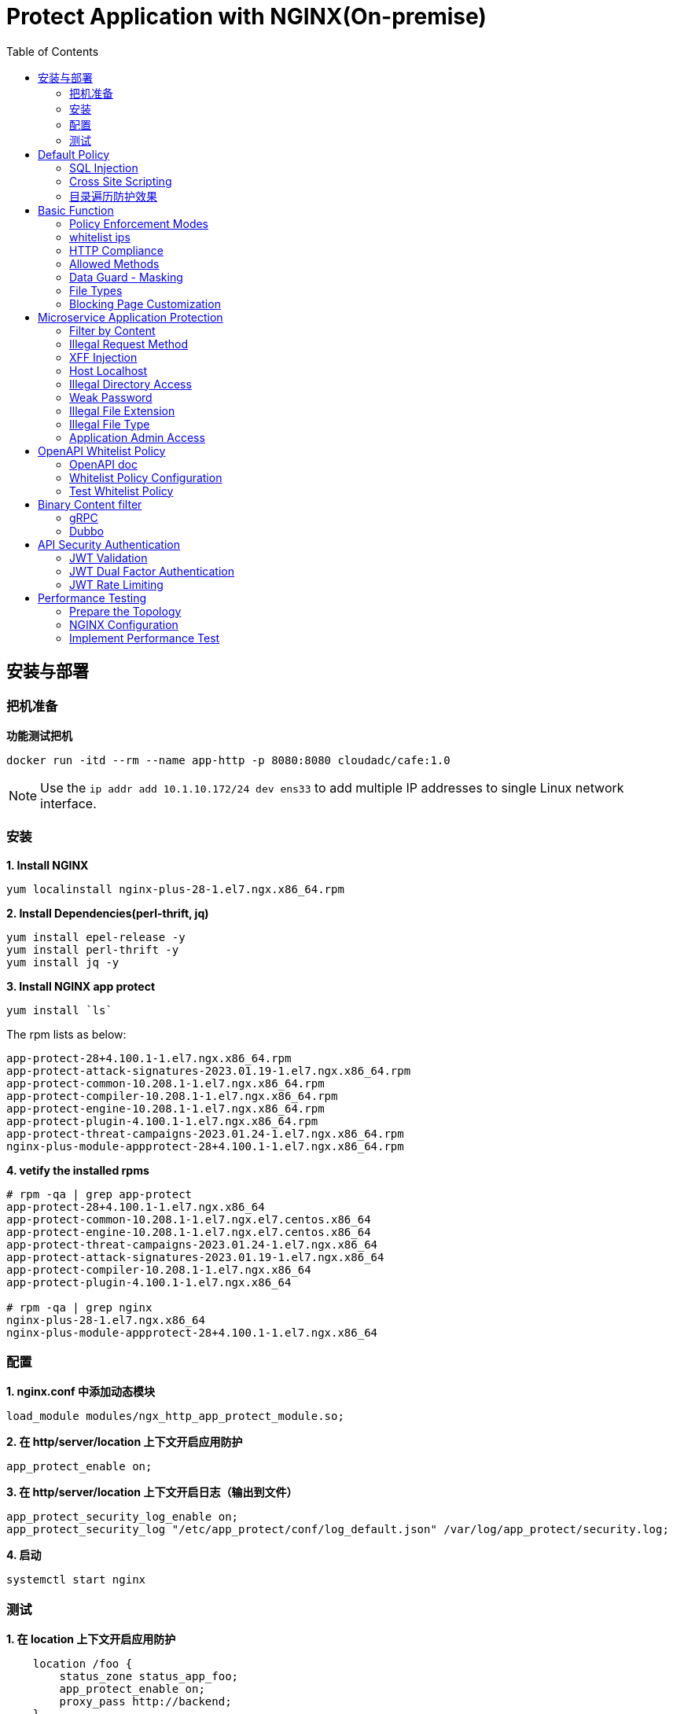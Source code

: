= Protect Application with NGINX(On-premise)
:toc: manual

== 安装与部署

=== 把机准备

[source, bash]
.*功能测试把机*
----
docker run -itd --rm --name app-http -p 8080:8080 cloudadc/cafe:1.0
----

NOTE: Use the `ip addr add 10.1.10.172/24 dev ens33` to add multiple IP addresses to single Linux network interface.


=== 安装

[source, bash]
.*1. Install NGINX*
----
yum localinstall nginx-plus-28-1.el7.ngx.x86_64.rpm
----

[source, bash]
.*2. Install Dependencies(perl-thrift, jq)*
----
yum install epel-release -y
yum install perl-thrift -y
yum install jq -y
----

[source, bash]
.*3. Install NGINX app protect*
----
yum install `ls`
----

The rpm lists as below:

[source, bash]
----
app-protect-28+4.100.1-1.el7.ngx.x86_64.rpm
app-protect-attack-signatures-2023.01.19-1.el7.ngx.x86_64.rpm
app-protect-common-10.208.1-1.el7.ngx.x86_64.rpm
app-protect-compiler-10.208.1-1.el7.ngx.x86_64.rpm
app-protect-engine-10.208.1-1.el7.ngx.x86_64.rpm
app-protect-plugin-4.100.1-1.el7.ngx.x86_64.rpm
app-protect-threat-campaigns-2023.01.24-1.el7.ngx.x86_64.rpm
nginx-plus-module-appprotect-28+4.100.1-1.el7.ngx.x86_64.rpm
----

[source, bash]
.*4. vetify the installed rpms*
----
# rpm -qa | grep app-protect
app-protect-28+4.100.1-1.el7.ngx.x86_64
app-protect-common-10.208.1-1.el7.ngx.el7.centos.x86_64
app-protect-engine-10.208.1-1.el7.ngx.el7.centos.x86_64
app-protect-threat-campaigns-2023.01.24-1.el7.ngx.x86_64
app-protect-attack-signatures-2023.01.19-1.el7.ngx.x86_64
app-protect-compiler-10.208.1-1.el7.ngx.x86_64
app-protect-plugin-4.100.1-1.el7.ngx.x86_64

# rpm -qa | grep nginx
nginx-plus-28-1.el7.ngx.x86_64
nginx-plus-module-appprotect-28+4.100.1-1.el7.ngx.x86_64
----

=== 配置

[source, bash]
.*1. nginx.conf 中添加动态模块*
----
load_module modules/ngx_http_app_protect_module.so;
----

[source, bash]
.*2. 在 http/server/location 上下文开启应用防护*
----
app_protect_enable on;
----

[source, bash]
.*3. 在 http/server/location 上下文开启日志（输出到文件）*
----
app_protect_security_log_enable on;
app_protect_security_log "/etc/app_protect/conf/log_default.json" /var/log/app_protect/security.log;
----

[source, bash]
.*4. 启动*
----
systemctl start nginx
----

=== 测试

[source, bash]
.*1. 在 location 上下文开启应用防护*
----
    location /foo {
        status_zone status_app_foo;
        app_protect_enable on;
        proxy_pass http://backend;
    }

    location /bar {
        status_zone status_app_bar;
        proxy_pass http://backend;
    }
----

[source, bash]
.*2. 访问 foo*
----
$ curl "http://10.1.10.195:8101/foo?a="<script>"&b=1234"

<html><head><title>Request Rejected</title></head><body>The requested URL was rejected. Please consult with your administrator.<br><br>Your support ID is: 1386739387023060088<br><br><a href='javascript:history.back();'>[Go Back]</a></body></html>
----

[source, bash]
.*3. 访问 bar*
----
$ curl "http://10.1.10.195:8101/bar?a=<script>&b=1234"
<br>F5 Demo App

    Request URI: /bar?a=<script>&b=1234
    Protocol: HTTP/1.0

    Server IP: 10.1.10.181
    Server Port: 8080
    Server Hostname: 10.1.10.181

    Client IP: 10.1.10.195
    Client Port: 36154
    Client Hostname: 10.1.10.195

    Session: 872FD68450D1948D778F0604A11DA9FC

    X-Forwarded-For: null

    Cookies:  

    Request Headers: host: [backend] connection: [close] user-agent: [curl/7.64.1] accept: [*/*] 
----

== Default Policy

[source, bash]
.*NGINX Configuration*
----
server {
    listen    8101;
    server_name ap.example.com;

    status_zone status_app;

    location /foo {
        status_zone status_app_foo;
        app_protect_enable on;
        proxy_pass http://backend;
    }
}
----

* link:default-policy/app.conf[app.conf]
* link:default-policy/NginxDefaultPolicy.json[NginxDefaultPolicy.json]


=== SQL Injection

[source, bash]
----
$ curl http://10.1.10.195:8101/foo?hfsagrs=-1+union+select+user%2Cpassword+from+users+--+
<html><head><title>Request Rejected</title></head><body>The requested URL was rejected. Please consult with your administrator.<br><br>Your support ID is: 1386739387023062128<br><br><a href='javascript:history.back();'>[Go Back]</a></body></html>
----

=== Cross Site Scripting

[source, bash]
----
$ curl http://10.1.10.195:8101/foo?a="<script>"
<html><head><title>Request Rejected</title></head><body>The requested URL was rejected. Please consult with your administrator.<br><br>Your support ID is: 1386739387023062638<br><br><a href='javascript:history.back();'>[Go Back]</a></body></html
----

=== 目录遍历防护效果

[source, bash]
----
$ curl http://10.1.10.195:8101/foo?../../../test
<html><head><title>Request Rejected</title></head><body>The requested URL was rejected. Please consult with your administrator.<br><br>Your support ID is: 458779997830158493<br><br><a href='javascript:history.back();'>[Go Back]</a></body></html>
----

== Basic Function

=== Policy Enforcement Modes

[source, bash]
.*1. NGINX Configuration*
----
server {
    listen    8001;
    server_name ap.example.com;

    status_zone status_app;

    location /foo {
        status_zone status_basic-function-transparen_foo;
        app_protect_enable on;
        app_protect_policy_file "/etc/app_protect/conf/NginxDefaultPolicyTransparent.json";
        proxy_pass http://backend;
    }

}
----

* link:basic-function/basic-function-transparent.conf[basic-function-transparent.conf]

[source, json]
.*2. Policy Configuration*
----
{
    "policy" : {
        "name": "app_protect_default_policy_transparent",
        "template": { "name": "POLICY_TEMPLATE_NGINX_BASE" },
        "applicationLanguage": "utf-8",
        "enforcementMode": "transparent"
    }
}
----

* link:basic-function/NginxDefaultPolicyTransparent.json[NginxDefaultPolicyTransparent.json]

[source, bash]
.*3. Test Access the application*
----
$ curl http://ap.example.com:8001/foo?arg=%3Cscript%3E -I
HTTP/1.1 200 OK
Content-Type: text/plain
Content-Length: 163
Connection: keep-alive
Expires: Tue, 18 Apr 2023 02:39:55 GMT
Cache-Control: no-cache
----

=== whitelist ips

[source, bash]
.*1. NGINX Configuration*
----
server {
    listen    8002;
    server_name ap.example.com;

    status_zone status_basic-function-whitelist-ips;

    location /foo {
        status_zone status_basic-function-whitelist-ips_foo;
        app_protect_enable on;
        app_protect_policy_file "/etc/app_protect/conf/whitelist-ips.json";
        proxy_pass http://backend;
    }

}
----

* link:basic-function/basic-function-whitelist-ips.conf[basic-function-whitelist-ips.conf]

[source, json]
.*2. Policy Configuration*
----
{
    "policy" : {
        "name": "app_protect_whitelist-ips",
        "template": { "name": "POLICY_TEMPLATE_NGINX_BASE" },
        "applicationLanguage": "utf-8",
        "enforcementMode": "blocking",
        "blocking-settings": {
            "violations": [
                {
                    "name": "VIOL_BLACKLISTED_IP",
                    "alarm": true,
                    "block": true
                }
            ]
        },
        "whitelist-ips":[
            {
                "blockRequests": "never",
                "neverLogRequests": false,
                "ipAddress": "10.1.20.0",
                "ipMask": "255.255.255.0"
            },
            {
                "blockRequests": "always",
                "ipAddress": "10.1.10.0",
                "ipMask": "255.255.255.0"
            }
        ]
    }
}
----

* link:basic-function/whitelist-ips.json[whitelist-ips.json]

[source, bash]
.*3. Test Access the application*
----
$ curl http://ap.example.com:8002/foo 
<html><head><title>Request Rejected</title></head><body>The requested URL was rejected. Please consult with your administrator.<br><br>Your support ID is: 1420924589091138864<br><br><a href='javascript:history.back();'>[Go Back]</a></body></html>
----

=== HTTP Compliance

[source, bash]
.*1. NGINX Configuration*
----
server {
    listen    8003;
    server_name ap.example.com;

    status_zone status_basic-function-http-protocols;

    location /foo {
        status_zone status_basic-function-http-protocols_foo;
        app_protect_enable on;
        app_protect_policy_file "/etc/app_protect/conf/http-protocols.json";
        proxy_pass http://backend;
    }
}
----

* link:basic-function/basic-function-http-protocols.conf[basic-function-http-protocols.conf]


[source, json]
.*2. Policy Configuration*
----
{
    "policy": {
        "name": "policy_http-protocols",
        "template": { "name": "POLICY_TEMPLATE_NGINX_BASE" },
        "applicationLanguage": "utf-8",
        "enforcementMode": "blocking",
        "blocking-settings": {
            "violations": [
                {
                    "name": "VIOL_HTTP_PROTOCOL",
                    "alarm": true,
                    "block": true
                }
            ],
            "http-protocols": [
                {
                    "description": "Header name with no header value",
                    "enabled": true
                },
                {
                    "description": "Chunked request with Content-Length header",
                    "enabled": true
                },
                {
                    "description": "Check maximum number of parameters",
                    "enabled": true,
                    "maxParams": 5
                },
                {
                    "description": "Check maximum number of headers",
                    "enabled": true,
                    "maxHeaders": 20
                },
                {
                    "description": "Body in GET or HEAD requests",
                    "enabled": true
                },
                {
                    "description": "Bad multipart/form-data request parsing",
                    "enabled": true
                },
                {
                    "description": "Bad multipart parameters parsing",
                    "enabled": true
                },
                {
                    "description": "Unescaped space in URL",
                    "enabled": true
                }
            ]
        }
    }
}
----

* basic-function/http-protocols.json[http-protocols.json]

[source, bash]
.*3. Test Access the application*
----
$ curl -X GET http://ap.example.com:8003/foo -d '{"a": "123"}'
<html><head><title>Request Rejected</title></head><body>The requested URL was rejected. Please consult with your administrator.<br><br>Your support ID is: 9494561180607330346<br><br><a href='javascript:history.back();'>[Go Back]</a></body></html>

$ curl "http://ap.example.com:8003/foo?a=1&b=2&c=3&d=4&f=5&e=6" 
<html><head><title>Request Rejected</title></head><body>The requested URL was rejected. Please consult with your administrator.<br><br>Your support ID is: 7236449093212069700<br><br><a href='javascript:history.back();'>[Go Back]</a></body></html>
----

=== Allowed Methods

[source, bash]
.*1. NGINX Configuration*
----
server {
    listen    8004;
    server_name ap.example.com;

    status_zone status_basic-function-allow-methods;

    location /foo {
        status_zone status_basic-function-allow-methods_foo;
        app_protect_enable on;
        app_protect_policy_file "/etc/app_protect/conf/allow-methods.json";
        proxy_pass http://backend;
    }
}
----

* link:basic-function/basic-function-allow-methods.conf[basic-function-allow-methods.conf]

[source, json]
.*2. Policy Configuration*
----
{
    "policy": {
        "name": "allow-methods",
        "template": { "name": "POLICY_TEMPLATE_NGINX_BASE" },
        "applicationLanguage": "utf-8",
        "enforcementMode": "blocking",
        "blocking-settings": {
            "violations": [
                {
                    "name": "VIOL_METHOD",
                    "alarm": true,
                    "block": true
                }
            ]
        },
        "methods": [
            {
                "name": "GET"
            },
            {
                "name": "POST"
            },
            {
                "name": "HEAD"
            },
            {
                "name": "PATCH"
            },
            {
                "name": "DELETE"
            },
            {
                "name": "OPTIONS"
            }
        ]
    }
}
----

* link:basic-function/allow-methods.json[allow-methods.json]

[source, bash]
.*3. Test Access the application*
----
$ curl -X PURGE http://ap.example.com:8004/foo 
<html><head><title>Request Rejected</title></head><body>The requested URL was rejected. Please consult with your administrator.<br><br>Your support ID is: 9494561180607330856<br><br><a href='javascript:history.back();'>[Go Back]</a></body></html>
----

=== Data Guard - Masking

[source, bash]
.*1. NGINX Configuration*
----
server {
    listen    8005;
    server_name ap.example.com;

    status_zone status_basic-function-data-guard;

    location /foo {
        status_zone status_basic-function-data-guard_foo;
        app_protect_enable on;
        app_protect_policy_file "/etc/app_protect/conf/data-guard.json";
        proxy_pass http://backend;
    }
}
----

* link:basic-function/basic-function-data-guard.conf[basic-function-data-guard.conf]

[source, json]
.*2. Policy Configuration*
----
{
    "policy": {
        "name": "policy_data-guard",
        "template": { "name": "POLICY_TEMPLATE_NGINX_BASE" },
        "applicationLanguage": "utf-8",
        "enforcementMode": "blocking",
        "blocking-settings": {
            "violations": [
                {
                    "name": "VIOL_DATA_GUARD",
                    "alarm": true,
                    "block": false
                }
            ]
        },
        "data-guard": {
            "enabled": true,
            "maskData": true,
            "creditCardNumbers": true,
            "usSocialSecurityNumbers": true,
            "enforcementMode": "ignore-urls-in-list",
            "enforcementUrls": []
        }
    }
}
----

* link:basic-function/data-guard.json[data-guard.json]

[source, bash]
.*3. Test Access the application*
----
$ curl "http://ap.example.com:8005/foo?uid=aa943f3b895a1cffcc2686ec45ea6ea6&id=123-45-6789"
Server address: 172.17.0.2:8080
Server name: 7ff64897648f
Date: 18/Apr/2023:09:54:11 +0000
URI: /foo?uid=aa943f3b895a1cffcc2686ec45ea6ea6&id=*******6789
Request ID: 7b971fca24e6769faf89b112b77e0dc8
----

=== File Types

[source, bash]
.*1. NGINX Configuration*
----
server {
    listen    8006;
    server_name ap.example.com;

    status_zone status_basic-function-filetypes;

    location /foo {
        status_zone status_basic-function-filetypes_foo;
        app_protect_enable on;
        app_protect_policy_file "/etc/app_protect/conf/filetype.json" ;
        proxy_pass http://backend;
    }
}
----

* link:basic-function/basic-function-filetypes.conf[basic-function-filetypes.conf]

[source, json]
.*2. Policy Configuration*
----
{
    "name": "external_resources_file_types",
    "template": {
        "name": "POLICY_TEMPLATE_NGINX_BASE"
    },
    "applicationLanguage": "utf-8",
    "enforcementMode": "blocking",
    "blocking-settings": {
        "violations": [
            {
                "name": "VIOL_FILETYPE",
                "alarm": true,
                "block": true
            }
        ]
    },
    "filetypes": [
    {
        "name": "*",
        "type": "wildcard",
        "allowed": true,
        "checkPostDataLength": false,
        "postDataLength": 4096,
        "checkRequestLength": false,
        "requestLength": 8192,
        "checkUrlLength": true,
        "urlLength": 2048,
        "checkQueryStringLength": true,
        "queryStringLength": 2048,
        "responseCheck": false
    },
    {
        "name": "pat",
        "allowed": false
    },
    {
        "name": "mat",
        "allowed": false
    },
    {
        "name": "txt",
        "allowed": false
    }
  ]
}
----

* link:basic-function/filetype.json[filetype.json]

[source, bash]
.*3. Test Access the application*
----
$ curl http://ap.example.com:8006/foo?../../../test
<html><head><title>Request Rejected</title></head><body>The requested URL was rejected. Please consult with your administrator.<br><br>Your support ID is: 1795473679286067210<br><br><a href='javascript:history.back();'>[Go Back]</a></body></html>
----

=== Blocking Page Customization

[source, bash]
.*1. NGINX Configuration*
----
server {
    listen    8007;
    server_name ap.example.com;

    status_zone status_basic-function-custompage;

    location /foo {
        status_zone status_basic-function-custompage_foo;
        app_protect_enable on;
        app_protect_policy_file "/etc/app_protect/conf/custompage.json" ;
        proxy_pass http://backend;
    }
}
----

* link:basic-function/basic-function-custompage.conf[basic-function-custompage.conf]

[source, json]
.*2. Policy Configuration*
----
 {
    "policy": {
        "name": "blocking_page",
        "template": { "name": "POLICY_TEMPLATE_NGINX_BASE" },
        "applicationLanguage": "utf-8",
        "enforcementMode": "blocking",
        "response-pages": [
            {
                "responseContent": "<html><head><title>\u60a8\u7684\u8bf7\u6c42\u88ab\u62d2\u7edd</title></head><body>\u60a8\u7684\u8bf7\u6c42\u88ab\u62d2\u7edd\uff0c\u8bf7\u8054\u7cfb\u7ba1\u7406\u5458\u3002<br>\u7ba1\u7406\u5458\u8054\u7cfb\u65b9\u5f0f\uff1a\u7535\u8bdd\uff1a188 8888 8888\uff0c\u90ae\u4ef6\uff1aadmin@acme.com<br><br>\u60a8\u7684\u652f\u6301 ID \u662f\uff1a <%TS.request.ID()%><br><br><a href='javascript:history.back();'>[\u70b9\u51fb\u8fd4\u56de\u5230\u521d\u59cb\u9875\u9762]</a></body></html>",
                "responseHeader": "HTTP/1.1 200 OK\r\nCache-Control: no-cache\r\nPragma: no-cache\r\nConnection: close",
                "responseActionType": "custom",
                "responsePageType": "default"
            }
        ]
    }
}
----

* basic-function/custompage.json[custompage.json]

[source, bash]
.*3. Test Access the application*
----
$ curl http://ap.example.com:8007/foo?a=%3Cscript%3E
<html><head><title>您的请求被拒绝</title></head><body>您的请求被拒绝，请联系管理员。<br>管理员联系方式：电话：188 8888 8888，邮件：admin@acme.com<br><br>您的支持 ID 是： 17214049392884189884<br><br><a href='javascript:history.back();'>[点击返回到初始页面]</a></body></html>
----

== Microservice Application Protection

=== Filter by Content

[source, bash]
.*Key Policy*
----
"rule": "content:\"test123\"; nocase;"
----

* link:filter-by-content/uds-filter-content.json[uds-filter-content.json]
* link:filter-by-content/uds-filter-content-policy.json[uds-filter-content-policy.json]
* link:filter-by-content/uds-filter-content.conf[uds-filter-content.conf]

[source, bash]
.*Test*
----
// normal request
$ curl http://10.1.10.195:8108/foo/test345
Server address: 172.17.0.2:8080
Server name: f25377244e7c
Date: 14/Mar/2023:03:12:41 +0000
URI: /foo/test345
Request ID: 46f465862262b61ab6903b8539a873b2

// risk request
$ curl http://10.1.10.195:8108/foo/test123
<html><head><title>Request Rejected</title></head><body>The requested URL was rejected. Please consult with your administrator.<br><br>Your support ID is: 7231362286722259098<br><br><a href='javascript:history.back();'>[Go Back]</a></body></html>
----

=== Illegal Request Method

[source, bash]
.*Key Policy*
----
"rule": "re2:\"/^(CONNECT|DELETE|TRACE|COPYMOVE|PUT)\\s+/\"; nocase;",
----

* link:illegal-request-method/uds-illegal-request-method.json[uds-illegal-request-method.json]
* link:illegal-request-method/uds-illegal-request-method-policy.json[uds-illegal-request-method-policy.json]
* link:illegal-request-method/illegal-request-method.conf[illegal-request-method.conf]

[source, bash]
.*Test*
----
// normal request
$ curl http://10.1.10.195:8109/foo/test -X GET
Server address: 172.17.0.2:8080
Server name: f25377244e7c
Date: 14/Mar/2023:03:24:36 +0000
URI: /foo/test
Request ID: c71d7200e7ceb9baadc952880d3886f4

// risk request
$ curl http://10.1.10.195:8109/foo/test -X DELETE
<html><head><title>Request Rejected</title></head><body>The requested URL was rejected. Please consult with your administrator.<br><br>Your support ID is: 7231362286722261648<br><br><a href='javascript:history.back();'>[Go Back]</a></body></html>
----

=== XFF Injection

[source, bash]
.*Key Policy*
----
"rule": "re2:\"/X-Forwarded-For:.*?\\s+(select|update|union|wait|sleep|insert|chr|char|substr|substring)/\"; nocase;",
----

* link:xff-injection/uds-xff-injection.json[uds-xff-injection.json]
* link:xff-injection/uds-xff-injection-policy.json[uds-xff-injection-policy.json]
* link:xff-injection/xff-injection.conf[xff-injection.conf]

[source, bash]
.*Test*
----
// normal request
$ curl http://10.1.10.195:8110/foo/test
Server address: 172.17.0.2:8080
Server name: f25377244e7c
Date: 14/Mar/2023:03:42:49 +0000
URI: /foo/test
Request ID: 5db73250b5aa912944c7976044c04179

// risk request
$ curl -H "X-Forwarded-For: select * from t where 1 =1 " http://10.1.10.195:8110/foo/test
<html><head><title>Request Rejected</title></head><body>The requested URL was rejected. Please consult with your administrator.<br><br>Your support ID is: 17170494753228555214<br><br><a href='javascript:history.back();'>[Go Back]</a></body></html>
----

=== Host Localhost

[source, bash]
.*Key Policy*
----
"rule": "uricontent:\"/test\"; nocase; objonly;"
----

* link:host-validation/uds-host-validation.json[uds-host-validation.json]
* link:host-validation/uds-host-validation-policy.json[uds-host-validation-policy.json]
* link:host-validation/host-validation.conf[host-validation.conf]

[source, bash]
.*Test*
----
$ curl -H "Host: localhost" http://10.1.10.195:8111/foo/test
<html><head><title>Request Rejected</title></head><body>The requested URL was rejected. Please consult with your administrator.<br><br>Your support ID is: 13307705552404772574<br><br><a href='javascript:history.back();'>[Go Back]</a></body></html>
----

=== Illegal Directory Access

[source, bash]
.*Key Policy*
----
"rule": "re2:\"/\\/images\\/|\\/media\\/|\\/uploads\\/|\\/pic\\/|\\/img\\/|\\/tmp\\/|\\/pictures\\//U\"; nocase; objonly; re2:\"/\\.(php|asp|aspx|jsp|jspx)$/U\"; nocase; objonly;",
----

* link:illegal-directory-access/uds-illegal-directory-access.json[uds-illegal-directory-access.json]
* link:illegal-directory-access/uds-illegal-directory-access-policy.json[uds-illegal-directory-access-policy.json]
* link:illegal-directory-access/illegal-directory-access.conf[illegal-directory-access.conf]

[source, bash]
.*Test*
----
$ curl http://10.1.10.195:8112/foo/uploads/11.jsp
<html><head><title>Request Rejected</title></head><body>The requested URL was rejected. Please consult with your administrator.<br><br>Your support ID is: 8188505589106457781<br><br><a href='javascript:history.back();'>[Go Back]</a></body></html>
----

=== Weak Password

[source, bash]
.*Key Policy*
----
"rule": "re2:\"/=(123456|default|admin888|123123|password)/\"; nocase; re2:\"/=admin/\"; nocase;",
----

* link:week-passwd/uds-week-passwd.json[uds-week-passwd.json]
* link:week-passwd/uds-week-passwd-policy.json[uds-week-passwd-policy.json]
* link:week-passwd/week-passwd.conf[week-passwd.conf]

[source, bash]
.*Test*
----
$ curl "http://10.1.10.195:8113/foo?user=admin&password=default"
<html><head><title>Request Rejected</title></head><body>The requested URL was rejected. Please consult with your administrator.<br><br>Your support ID is: 8188505589106459311<br><br><a href='javascript:history.back();'>[Go Back]</a></body></html>
----

=== Illegal File Extension

[source, bash]
.*Key Policy*
----
"rule": "re2:\"/(\\.pkcs12|\\.svn|\\.htaccess|\\.old|\\.sql|\\.bak|\\.tar|\\.pem|\\.pwd|\\.mdb|\\.der|\\.swp|\\.env|\\.yml|\\.db|\\.class|\\.dmp|\\.war|\\.idea|\\.log|\\.gz|\\.git|\\.vimrc|\\.sh|\\.DS_Store|\\.history|\\.project|\\.cgi|\\.conf|\\.pfx|\\.p12|\\.bash_history|\\.swo|\\.pl|\\.core|\\.pyc|\\.raw|\\.viminfo|\\.bp|\\.save|robots.txt)$/U\"; nocase; objonly;",
----

* link:illegal-file-extension/uds-illegal-file-extension.json[uds-illegal-file-extension.json]
* link:illegal-file-extension/uds-illegal-file-extension-policy.json[uds-illegal-file-extension-policy.json]
* link:illegal-file-extension/illegal-file-extension.conf[illegal-file-extension.conf]

[source, bash]
.*Test*
----
$ curl http://10.1.10.195:8114/foo/test.db
<html><head><title>Request Rejected</title></head><body>The requested URL was rejected. Please consult with your administrator.<br><br>Your support ID is: 13307705552404771045<br><br><a href='javascript:history.back();'>[Go Back]</a></body></html>
----

=== Illegal File Type

[source, bash]
.*Key Policy*
----
"rule": "re2:\"/\\.(php|asp|aspx)$/U\"; nocase; objonly;",
----

* link:illegal-file-type/uds-illegal-file-type.json[uds-illegal-file-type.json]
* link:illegal-file-type/uds-illegal-file-type-policy.json[uds-illegal-file-type-policy.json]
* link:illegal-file-type/illegal-file-type.conf[illegal-file-type.conf]

[source, bash]
.*Test*
----
$ curl http://10.1.10.195:8115/foo/test.php
<html><head><title>Request Rejected</title></head><body>The requested URL was rejected. Please consult with your administrator.<br><br>Your support ID is: 13307705552404771555<br><br><a href='javascript:history.back();'>[Go Back]</a></body></html>
----

=== Application Admin Access

[source, bash]
.*Key Policy*
----
"rule": "re2:\"/\\/redis-admin\\/|\\/axis2-web\\/|\\/axis2-admin\\/|\\/manager\\/html|\\/host-manager\\/html|\\/console\\/j_security_check|\\/ibm\\/console|\\/wp-content\\/|\\/wp-admin\\/|\\/wp-conf\\//U\"; nocase; objonly;",
----

* link:application-admin-access/uds-application-admin-access.json[uds-application-admin-access.json]
* link:application-admin-access/uds-application-admin-access-policy.json[uds-application-admin-access-policy.json]
* link:application-admin-access/application-admin-access.conf[application-admin-access.conf]

[source, bash]
.*Test*
----
$ curl http://10.1.10.195:8116/foo/redis-admin/redis
<html><head><title>Request Rejected</title></head><body>The requested URL was rejected. Please consult with your administrator.<br><br>Your support ID is: 8188505589106461351<br><br><a href='javascript:history.back();'>[Go Back]</a></body></html>
----

== OpenAPI Whitelist Policy

=== OpenAPI doc

image:openapi-whitelist-policy/api-fruits.png[]

* link:openapi-whitelist-policy/openapi-fruits.json[openapi-fruits.json]

The openapi come from `cloudadc/fruits:0.0.1`, if you run fruits on localhost:

[source, bash]
----
docker run -itd --rm --name app-fruits -p 8090:8080 cloudadc/fruits:0.0.1
----

then you openapi doc can be find at http://127.0.0.1:8090/v3/api-docs 

=== Whitelist Policy Configuration

Modify the `/etc/app_protect/conf/NginxApiSecurityPolicy.json`, either set the *open-api-files* point to openapi doc as http protocol, or as file protocol.

[source, json]
----
      "open-api-files" : [
        {
          "link": "file:///etc/app_protect/conf/openapi-fruits.json"
        }
      ],
----

[source, json]
----
      "open-api-files" : [
        {
          "link": "http://127.0.0.1:8090/v3/api-docs"
        }
      ],
----

=== Test Whitelist Policy

[source, bash]
.*Test PUT Method*
----
$ curl http://10.1.10.195:8301/fruits/ -X PUT
{"supportID": "8359298969457788494"}
----

[source, bash]
.**
----

----

[source, bash]
.**
----

----

== Binary Content filter

=== gRPC

[source, bash]
.*1. Start gRPC Server*
----
docker run -itd --rm --name grpc-server -e PORT=8009 -p 8009:8009 -d cloudadc/grpc-go-greeting:0.1 greeter_server
----

[source, bash]
.*2. NGINX Configuration*
----
server {
    listen    8301;
    server_name _;

    status_zone status_fruits;

    location / {
        status_zone status_fruits;
        app_protect_enable on;
        app_protect_policy_file "/etc/app_protect/conf/NginxApiSecurityPolicy.json";
        proxy_pass http://backendapi;
    }

}
----

* link:grpc-binary-content-filer/fruits.conf[fruits.conf]
* link:grpc-binary-content-filer/grpc-greeting.json[grpc-greeting.json]

[source, bash]
.*3. Test*
----
$ echo "ADDRESS=10.1.10.195:8401" > grpc-binary-content-filer/address 

$ docker run --env-file ./grpc-binary-content-filer/address cloudadc/grpc-go-greeting:0.1 greeter_client "This should be blocked <script>evil_script()</script>" 
2023/03/15 10:46:39 could not greet: rpc error: code = 7 desc = Blocked by NGINX App Protect, Your support ID is 3607562325608046964
----

=== Dubbo

[source, bash]
.**
----

----

[source, bash]
.**
----

----

== API Security Authentication

=== JWT Validation

[source, bash]
.*1. Generate JWK*
----
./jwkgen.sh nginxjwtauthenticationbykylin 
----

* link:jwt-validation/api.security.jwk[api.security.jwk]

NOTE: The above command geneted a `api.security.jwk`, more details about JWK refer to https://datatracker.ietf.org/doc/html/rfc7517, JWK usually can be accessed from a Zero-trust gateway, or IDP server. In this section we configured JWK on local file system. the generated `api.security.jwk` will be copy to NGINX Host.

*2. Generate JWT*

image:jwt-validation/api.security.jwt.png[]

NOTE: More details about JWT refer to https://datatracker.ietf.org/doc/html/rfc7519.

* link:jwt-validation/api.security.jwt[api.security.jwt]

To view the jwt payload run the following commands:

[source, bash]
----
CONTENT=$(cat jwt-validation/api.security.jwt);  IFS='.' ; read -r header payload signature <<< "$CONTENT" ; echo $payload | base64 --decode
----

The referrenced payload looks as below:

[source, json]
----
{
  "name": "API Security Authention",
  "sub": "ACME Corp. inc",
  "iss": "ACME Corp",
  "iat": 1678862106,
  "exp": 1708862106,
  "uid": "bbc123456"
}
----

[source, bash]
.*3. NGINX Configuration*
----
server {
  listen 8106;
  status_zone status_jwt_validation;
  location / {
    status_zone status_jwt_validation;
    auth_jwt "API Realm";
    auth_jwt_key_file api.security.jwk;
    proxy_pass http://backend;
  }
}
----

* link:jwt-validation/jwt-validation.conf[jwt-validation.conf]

[source, bash]
.*4. Test*
----
// normal request
$ curl -H "Authorization: Bearer `cat jwt-validation/api.security.jwt`" http://10.1.10.195:8106/foo/test?uid=bbc123456
Server address: 172.17.0.2:8080
Server name: 90b887d7843e
Date: 15/Mar/2023:07:39:00 +0000
URI: /foo/test?uid=bbc123456
Request ID: 1100f4eebf0df7dd0167a668aa73c74d

// risk request
$ curl -H "Authorization: Bearer abcded" http://10.1.10.195:8106/foo/test?uid=bbc123456 -I
HTTP/1.1 401 Unauthorized
Server: nginx/1.23.2
Date: Wed, 15 Mar 2023 07:41:30 GMT
Content-Type: text/html
Content-Length: 179
Connection: keep-alive
WWW-Authenticate: Bearer realm="API Realm",error="invalid_token"
----

=== JWT Dual Factor Authentication

*1. The JWT Token Payload defined a user id as authentication factor*

link:jwt-validation/api.security.jwt[api.security.jwt]

[source, bash]
.*2. NGINX Configuration*
----
js_import main from jwt.js;
js_set $jwt_claim_uid main.jwt_payload_uid;

server {
  listen 8107;
  status_zone status_jwt_dual-factor-authentication;
  location / {
    status_zone status_jwt_dual-factor-authentication_location;

    if ($jwt_claim_uid != $arg_uid) {
        return 401 "uid not align with security token governance uid";
    }

    proxy_pass http://backend;
  }
}
----

* link:jwt-dual-factor-authentication/jwt-dual-factor-authentication.conf[jwt-dual-factor-authentication.conf]
* link:jwt-dual-factor-authentication/jwt.js[jwt.js]
* link:jwt-dual-factor-authentication/api.security.jwt[api.security.jwt]

[source, bash]
.*3. Test*
----
// normal request
$ curl -H "Authorization: Bearer `cat jwt-dual-factor-authentication/api.security.jwt`" http://10.1.10.195:8107/foo/test?uid=bbc123456
Server address: 172.17.0.2:8080
Server name: 90b887d7843e
Date: 15/Mar/2023:08:15:23 +0000
URI: /foo/test?uid=bbc123456
Request ID: 7d35c94bf02956c7785147357b2f5799

// risk request
$ curl -H "Authorization: Bearer `cat jwt-dual-factor-authentication/api.security.jwt`" http://10.1.10.195:8107/foo/test?uid=bbc123 ; echo
uid not align with security token governance uid
----

=== JWT Rate Limiting

[source, bash]
.*1. JWT Token*
----
$ CONTENT=$(cat jwt-rate-limit/premium.jwt);  IFS='.' ; read -r header payload signature <<< "$CONTENT" ; echo $payload | base64 --decode
{
  "name": "API Security Authention",
  "sub": "ACME Corp. inc",
  "iss": "ACME Corp",
  "iat": 1678862106,
  "exp": 1708862106,
  "tier": "premium"
}

$ CONTENT=$(cat jwt-rate-limit/standard.jwt);  IFS='.' ; read -r header payload signature <<< "$CONTENT" ; echo $payload | base64 --decode
{
  "name": "API Security Authention",
  "sub": "ACME Corp. inc",
  "iss": "ACME Corp",
  "iat": 1678862106,
  "exp": 1708862106,
  "tier": "standard"
}
----

* link:jwt-rate-limit/premium.jwt[premium.jwt]
* link:jwt-rate-limit/standard.jwt[standard.jwt]


[source, bash]
.*2. NGINX Configuration*
----
js_import extracter from extracttier.js;
js_set $jwt_claim_tier extracter.jwt_payload_tier;

limit_req_zone $binary_remote_addr zone=standard_zone:10m rate=3r/s;
limit_req_zone $binary_remote_addr zone=premium_zone:10m rate=1000r/s;

server {
  listen 8105;
  status_zone status_jwt-rate-limit;

  location /foo {
    status_zone status_jwt-rate-limit_foo;

    if ($jwt_claim_tier = "standard" ) {
        rewrite ^.*$ /standard;
    }

    if ($jwt_claim_tier = "premium" ) {
        rewrite ^.*$ /premium;
    }

    rewrite ^.*$ /all;
  }

  location = /premium {
    limit_req zone=premium_zone burst=5 nodelay;
    proxy_pass http://backend;
  }

  location = /standard {
    limit_req zone=standard_zone burst=5 nodelay;
    proxy_pass http://backend;
  }

  location = /all {
    proxy_pass http://backend;
  }
}
----

* link:jwt-rate-limit/jwt-rate-limit.conf[jwt-rate-limit.conf]
* link:jwt-rate-limit/extracttier.js[extracttier.js]

[source, bash]
.*3. Test*
----
curl -H "Authorization: Bearer `cat jwt-rate-limit/standard.jwt`" http://10.1.10.195:8105/foo/test?uid=bbc123456

curl -H "Authorization: Bearer `cat jwt-rate-limit/premium.jwt`" http://10.1.10.195:8105/foo/test?uid=bbc123456
----

== Performance Testing

=== Prepare the Topology

image:perf/nap-perf-topology.png[]

[source, bash]
.*Start Backend*
----
docker run -itd --rm --name app-http -p 8080:8080 cloudadc/cafe:1.0
----

[source, bash]
.*Count the CPU Usage and Max Active Connections*
----
for i in {1..1000} ; do CPU=$(top -b -n 1 | head -n 4 | grep Cpu | awk '{print $2}'); NUM=$(netstat -antulop | wc -l); echo $CPU, $NUM ; sleep 10 ; done
----

=== NGINX Configuration

[source, bash]
----
upstream backend {
  zone upstream_backend 64k;
  #server 192.168.23.10:80;
  server 192.168.22.66:8080;
  server 192.168.22.67:8080;
  server 192.168.22.68:8080;
}

#app_protect_enable on;
#app_protect_policy_file "/etc/app_protect/conf/NginxDefaultPolicy.json";

#app_protect_user_defined_signatures "/etc/app_protect/conf/uds-illegal-file-type.json";
#app_protect_user_defined_signatures "/etc/app_protect/conf/uds-three.json";
app_protect_user_defined_signatures "/etc/app_protect/conf/uds-five.json";
#app_protect_user_defined_signatures "/etc/app_protect/conf/uds-seven.json";

server {
  listen 8080;
  status_zone server_backend;

  #app_protect_enable on;
  #app_protect_policy_file "/etc/app_protect/conf/NginxDefaultPolicy.json";

  location / {
    status_zone location_backend;

    app_protect_enable on;
    #app_protect_policy_file "/etc/app_protect/conf/uds-illegal-file-type-policy.json";
    #app_protect_policy_file "/etc/app_protect/conf/uds-three-policy.json";
    app_protect_policy_file "/etc/app_protect/conf/uds-five-policy.json";
    #app_protect_policy_file "/etc/app_protect/conf/uds-seven-policy.json";


    #app_protect_enable on;
    #app_protect_policy_file "/etc/app_protect/conf/NginxDefaultPolicy.json";
    #app_protect_policy_file "/etc/app_protect/conf/NginxStrictPolicy.json";
    #app_protect_policy_file "/etc/app_protect/conf/datagurd-policy.json";
    #app_protect_policy_file "/etc/app_protect/conf/uds-seven-policy.json";

    proxy_pass http://backend;
  }
}
----

* link:perf/uds-three.json[perf/uds-three.json]
* link:perf/uds-three-policy.json[perf/uds-three-policy.json]
* link:perf/uds-five.json[perf/uds-five.json]
* link:perf/uds-five-policy.json[perf/uds-five-policy.json]
* link:perf/uds-seven.json[perf/uds-seven.json]
* link:perf/uds-seven-policy.json[perf/uds-seven-policy.json]

=== Implement Performance Test

[source, bash]
----
for i in {1..4} ; do docker run --rm cloudadc/wrk:0.1 -t 4 -c 200 -d 120s http://192.168.22.117:8080/uesr/test ; sleep 100 ; done
----


